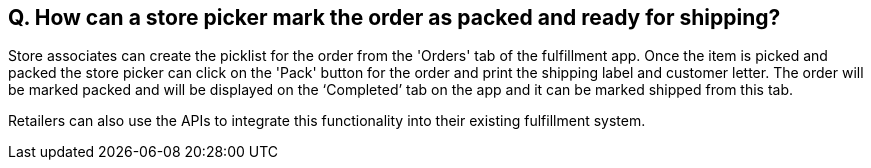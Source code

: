 == Q. How can a store picker mark the order as packed and ready for shipping?

Store associates can create the picklist for the order from the 'Orders' tab of the fulfillment app. Once the item is picked and packed the store picker can click on the 'Pack' button for the order and print the shipping label and customer letter. The order will be marked packed and will be displayed on the ‘Completed’ tab on the app and it can be marked shipped from this tab.

Retailers can also use the APIs to integrate this functionality into their existing fulfillment system.
